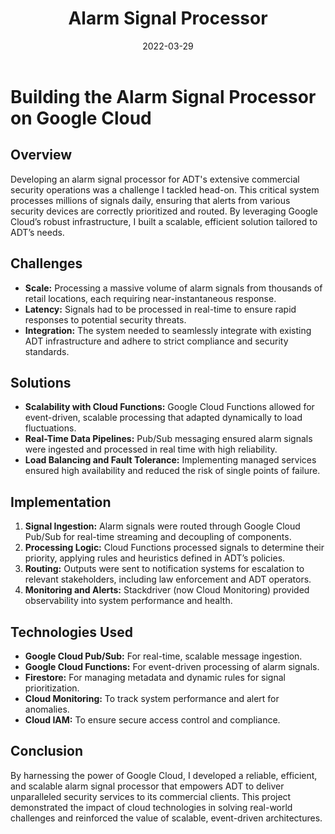#+TITLE: Alarm Signal Processor
#+SITE: https://newsroom.adt.com/adt-commercial/adt-partners-dollar-tree-inc-deliver-industry-leading-solutions
#+CATEGORIES[]: profit
#+SUMMARY: Cloud-native, event-driven signal processing and media storage for retail clients.
#+ORDER: 2
#+DATE: 2022-03-29
* Building the Alarm Signal Processor on Google Cloud
** Overview
Developing an alarm signal processor for ADT's extensive commercial security operations was a challenge I tackled head-on. This critical system processes millions of signals daily, ensuring that alerts from various security devices are correctly prioritized and routed. By leveraging Google Cloud’s robust infrastructure, I built a scalable, efficient solution tailored to ADT’s needs.

** Challenges
- *Scale:* Processing a massive volume of alarm signals from thousands of retail locations, each requiring near-instantaneous response.
- *Latency:* Signals had to be processed in real-time to ensure rapid responses to potential security threats.
- *Integration:* The system needed to seamlessly integrate with existing ADT infrastructure and adhere to strict compliance and security standards.

** Solutions
- *Scalability with Cloud Functions:* Google Cloud Functions allowed for event-driven, scalable processing that adapted dynamically to load fluctuations.
- *Real-Time Data Pipelines:* Pub/Sub messaging ensured alarm signals were ingested and processed in real time with high reliability.
- *Load Balancing and Fault Tolerance:* Implementing managed services ensured high availability and reduced the risk of single points of failure.

** Implementation
1. *Signal Ingestion:* Alarm signals were routed through Google Cloud Pub/Sub for real-time streaming and decoupling of components.
2. *Processing Logic:* Cloud Functions processed signals to determine their priority, applying rules and heuristics defined in ADT’s policies.
3. *Routing:* Outputs were sent to notification systems for escalation to relevant stakeholders, including law enforcement and ADT operators.
4. *Monitoring and Alerts:* Stackdriver (now Cloud Monitoring) provided observability into system performance and health.

** Technologies Used
- *Google Cloud Pub/Sub:* For real-time, scalable message ingestion.
- *Google Cloud Functions:* For event-driven processing of alarm signals.
- *Firestore:* For managing metadata and dynamic rules for signal prioritization.
- *Cloud Monitoring:* To track system performance and alert for anomalies.
- *Cloud IAM:* To ensure secure access control and compliance.

** Conclusion
By harnessing the power of Google Cloud, I developed a reliable, efficient, and scalable alarm signal processor that empowers ADT to deliver unparalleled security services to its commercial clients. This project demonstrated the impact of cloud technologies in solving real-world challenges and reinforced the value of scalable, event-driven architectures.
